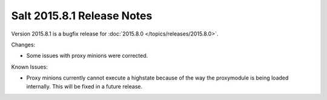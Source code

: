 ===========================
Salt 2015.8.1 Release Notes
===========================

Version 2015.8.1 is a bugfix release for :doc:`2015.8.0
</topics/releases/2015.8.0>`.

Changes:

- Some issues with proxy minions were corrected.

Known Issues:

- Proxy minions currently cannot execute a highstate because of the way
  the proxymodule is being loaded internally.  This will be fixed in a
  future release.
